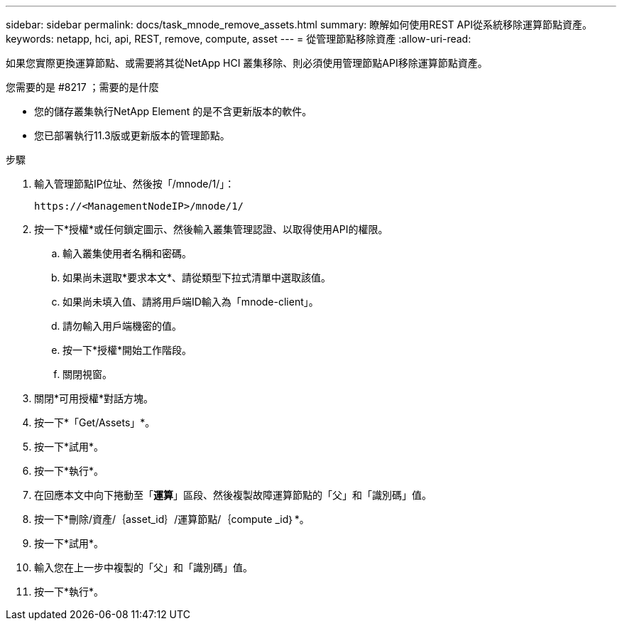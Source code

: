 ---
sidebar: sidebar 
permalink: docs/task_mnode_remove_assets.html 
summary: 瞭解如何使用REST API從系統移除運算節點資產。 
keywords: netapp, hci, api, REST, remove, compute, asset 
---
= 從管理節點移除資產
:allow-uri-read: 


[role="lead"]
如果您實際更換運算節點、或需要將其從NetApp HCI 叢集移除、則必須使用管理節點API移除運算節點資產。

.您需要的是 #8217 ；需要的是什麼
* 您的儲存叢集執行NetApp Element 的是不含更新版本的軟件。
* 您已部署執行11.3版或更新版本的管理節點。


.步驟
. 輸入管理節點IP位址、然後按「/mnode/1/」：
+
[listing]
----
https://<ManagementNodeIP>/mnode/1/
----
. 按一下*授權*或任何鎖定圖示、然後輸入叢集管理認證、以取得使用API的權限。
+
.. 輸入叢集使用者名稱和密碼。
.. 如果尚未選取*要求本文*、請從類型下拉式清單中選取該值。
.. 如果尚未填入值、請將用戶端ID輸入為「mnode-client」。
.. 請勿輸入用戶端機密的值。
.. 按一下*授權*開始工作階段。
.. 關閉視窗。


. 關閉*可用授權*對話方塊。
. 按一下*「Get/Assets」*。
. 按一下*試用*。
. 按一下*執行*。
. 在回應本文中向下捲動至「*運算*」區段、然後複製故障運算節點的「父」和「識別碼」值。
. 按一下*刪除/資產/｛asset_id｝/運算節點/｛compute _id｝*。
. 按一下*試用*。
. 輸入您在上一步中複製的「父」和「識別碼」值。
. 按一下*執行*。

